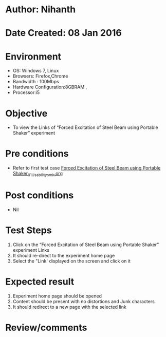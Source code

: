 * Author: Nihanth
* Date Created: 08 Jan 2016
* Environment
  - OS: Windows 7, Linux
  - Browsers: Firefox,Chrome
  - Bandwidth : 100Mbps
  - Hardware Configuration:8GBRAM , 
  - Processor:i5

* Objective
  - To view the  Links of “Forced Excitation of Steel Beam using Portable Shaker” experiment

* Pre conditions
  - Refer to first test case [[https://github.com/Virtual-Labs/virtual-smart-structures-and-dynamics-laboratory-iitd/blob/master/test-cases/integration_test-cases/Forced  Excitation of Steel Beam using Portable Shaker/Forced  Excitation of Steel Beam using Portable Shaker_01_Usability_smk.org][Forced  Excitation of Steel Beam using Portable Shaker_01_Usability_smk.org]]

* Post conditions
  - Nil
* Test Steps
  1. Click on the “Forced Excitation of Steel Beam using Portable Shaker” experiment Links 
  2. It should re-direct to the experiment home page
  3. Select the "Link' displayed on the screen and click on it

* Expected result
  1. Experiment home page should be opened
  2. Content should be present with no distortions and Junk characters
  3. It should redirect to a new  page with the selected link

* Review/comments


